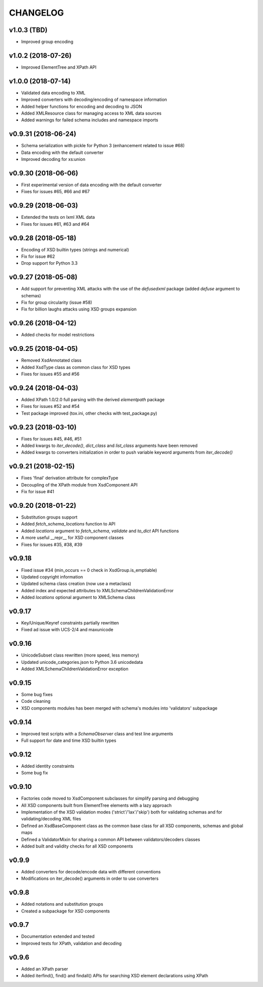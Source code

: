 *********
CHANGELOG
*********

v1.0.3 (TBD)
============
* Improved group encoding

v1.0.2 (2018-07-26)
===================
* Improved ElementTree and XPath API

v1.0.0 (2018-07-14)
===================
* Validated data encoding to XML
* Improved converters with decoding/encoding of namespace information
* Added helper functions for encoding and decoding to JSON
* Added XMLResource class for managing access to XML data sources
* Added warnings for failed schema includes and namespace imports

v0.9.31 (2018-06-24)
====================
* Schema serialization with pickle for Python 3 (enhancement related to issue #68)
* Data encoding with the default converter
* Improved decoding for xs:union

v0.9.30 (2018-06-06)
====================
* First experimental version of data encoding with the default converter
* Fixes for issues #65, #66 and #67

v0.9.29 (2018-06-03)
====================
* Extended the tests on lxml XML data
* Fixes for issues #61, #63 and #64

v0.9.28 (2018-05-18)
====================
* Encoding of XSD builtin types (strings and numerical)
* Fix for issue #62
* Drop support for Python 3.3

v0.9.27 (2018-05-08)
====================
* Add support for preventing XML attacks with the use of the
  *defusedxml* package (added *defuse* argument to schemas)
* Fix for group circularity (issue #58)
* Fix for billion laughs attacks using XSD groups expansion

v0.9.26 (2018-04-12)
====================
* Added checks for model restrictions

v0.9.25 (2018-04-05)
====================
* Removed XsdAnnotated class
* Added XsdType class as common class for XSD types
* Fixes for issues #55 and #56

v0.9.24 (2018-04-03)
====================
* Added XPath 1.0/2.0 full parsing with the derived *elementpath* package
* Fixes for issues #52 and #54
* Test package improved (tox.ini, other checks with test_package.py)

v0.9.23 (2018-03-10)
====================
* Fixes for issues #45, #46, #51
* Added kwargs to *iter_decode()*, *dict_class* and *list_class* arguments have
  been removed
* Added kwargs to converters initialization in order to push variable keyword
  arguments from *iter_decode()*

v0.9.21 (2018-02-15)
====================
* Fixes 'final' derivation attribute for complexType
* Decoupling of the XPath module from XsdComponent API
* Fix for issue #41

v0.9.20 (2018-01-22)
====================
* Substitution groups support
* Added *fetch_schema_locations* function to API
* Added *locations* argument to *fetch_schema*, *validate* and *to_dict* API functions
* A more useful __repr__ for XSD component classes
* Fixes for issues #35, #38, #39

v0.9.18
=======
* Fixed issue #34 (min_occurs == 0 check in XsdGroup.is_emptiable)
* Updated copyright information
* Updated schema class creation (now use a metaclass)
* Added index and expected attributes to XMLSchemaChildrenValidationError
* Added *locations* optional argument to XMLSchema class

v0.9.17
=======
* Key/Unique/Keyref constraints partially rewritten
* Fixed ad issue with UCS-2/4 and maxunicode

v0.9.16
=======
* UnicodeSubset class rewritten (more speed, less memory)
* Updated unicode_categories.json to Python 3.6 unicodedata 
* Added XMLSchemaChildrenValidationError exception

v0.9.15
=======
* Some bug fixes
* Code cleaning
* XSD components modules has been merged with schema's modules into 'validators' subpackage

v0.9.14
=======
* Improved test scripts with a *SchemaObserver* class and test line arguments
* Full support for date and time XSD builtin types

v0.9.12
=======
* Added identity constraints
* Some bug fix

v0.9.10
=======
* Factories code moved to XsdComponent subclasses for simplify parsing and debugging
* All XSD components built from ElementTree elements with a lazy approach
* Implementation of the XSD validation modes ('strict'/'lax'/'skip') both for validating
  schemas and for validating/decoding XML files
* Defined an XsdBaseComponent class as the common base class for all XSD components,
  schemas and global maps
* Defined a ValidatorMixin for sharing a common API between validators/decoders classes
* Added built and validity checks for all XSD components

v0.9.9
======
* Added converters for decode/encode data with different conventions
* Modifications on iter_decode() arguments in order to use converters

v0.9.8
======
* Added notations and substitution groups
* Created a subpackage for XSD components

v0.9.7
======
* Documentation extended and tested
* Improved tests for XPath, validation and decoding

v0.9.6
======
* Added an XPath parser
* Added iterfind(), find() and findall() APIs for searching XSD element declarations using XPath
